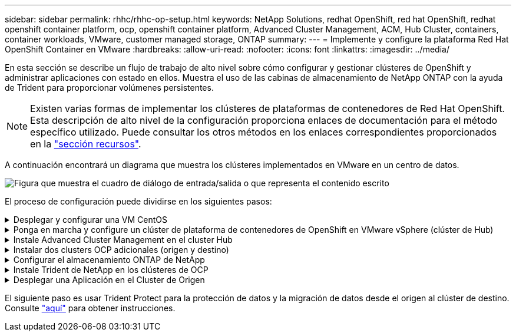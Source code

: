 ---
sidebar: sidebar 
permalink: rhhc/rhhc-op-setup.html 
keywords: NetApp Solutions, redhat OpenShift, red hat OpenShift, redhat openshift container platform, ocp, openshift container platform, Advanced Cluster Management, ACM, Hub Cluster, containers, container workloads, VMware, customer managed storage, ONTAP 
summary:  
---
= Implemente y configure la plataforma Red Hat OpenShift Container en VMware
:hardbreaks:
:allow-uri-read: 
:nofooter: 
:icons: font
:linkattrs: 
:imagesdir: ../media/


[role="lead"]
En esta sección se describe un flujo de trabajo de alto nivel sobre cómo configurar y gestionar clústeres de OpenShift y administrar aplicaciones con estado en ellos. Muestra el uso de las cabinas de almacenamiento de NetApp ONTAP con la ayuda de Trident para proporcionar volúmenes persistentes.


NOTE: Existen varias formas de implementar los clústeres de plataformas de contenedores de Red Hat OpenShift. Esta descripción de alto nivel de la configuración proporciona enlaces de documentación para el método específico utilizado. Puede consultar los otros métodos en los enlaces correspondientes proporcionados en la link:rhhc-resources.html["sección recursos"].

A continuación encontrará un diagrama que muestra los clústeres implementados en VMware en un centro de datos.

image:rhhc-on-premises.png["Figura que muestra el cuadro de diálogo de entrada/salida o que representa el contenido escrito"]

El proceso de configuración puede dividirse en los siguientes pasos:

.Desplegar y configurar una VM CentOS
[%collapsible]
====
* Se pone en marcha en el entorno VMware vSphere.
* Esta máquina virtual se utiliza para poner en marcha algunos componentes, como NetApp Trident y el Centro de control Astra de NetApp para la solución.
* Se configura un usuario raíz en esta máquina virtual durante la instalación.


====
.Ponga en marcha y configure un clúster de plataforma de contenedores de OpenShift en VMware vSphere (clúster de Hub)
[%collapsible]
====
Consulte las instrucciones del link:https://docs.openshift.com/container-platform/4.17/installing/installing_vsphere/installing-vsphere-assisted-installer.html["Puesta en marcha asistida"]método para implementar un clúster OCP.


TIP: Recuerde lo siguiente: - Crear ssh clave pública y privada para proporcionar al instalador. Estas claves se utilizarán para conectarse a los nodos maestro y trabajador si es necesario. - Descargar el programa de instalación desde el instalador asistido. Este programa se utiliza para arrancar las máquinas virtuales que cree en el entorno de VMware vSphere para los nodos principal y de trabajo. - Las máquinas virtuales deben tener el requisito mínimo de CPU, memoria y disco duro. (Consulte la página vm create commands on link:https://docs.redhat.com/en/documentation/assisted_installer_for_openshift_container_platform/2024/html/installing_openshift_container_platform_with_the_assisted_installer/installing-on-vsphere["este"]para los nodos maestro y trabajador que proporcionan esta información): El diskUUID debe estar habilitado en todas las máquinas virtuales. - Crear un mínimo de 3 nodos para el maestro y 3 nodos para el trabajador. - Una vez que sean descubiertos por el instalador, active el botón de conmutación de integración de VMware vSphere.

====
.Instale Advanced Cluster Management en el cluster Hub
[%collapsible]
====
Esto se instala mediante el operador de gestión de clúster avanzado del cluster del hub. Consulte las instrucciones link:https://access.redhat.com/documentation/en-us/red_hat_advanced_cluster_management_for_kubernetes/2.7/html/install/installing#doc-wrapper["aquí"].

====
.Instalar dos clusters OCP adicionales (origen y destino)
[%collapsible]
====
* Los clusters adicionales se pueden desplegar mediante ACM en el cluster del hub.
* Consulte las instrucciones link:https://access.redhat.com/documentation/en-us/red_hat_advanced_cluster_management_for_kubernetes/2.7/html/clusters/cluster_mce_overview#vsphere_prerequisites["aquí"].


====
.Configurar el almacenamiento ONTAP de NetApp
[%collapsible]
====
* Instale un clúster de ONTAP con conectividad a las máquinas virtuales de OCP en el entorno VMware.
* Cree una SVM.
* Configure el LIF de datos de NAS para acceder al almacenamiento en SVM.


====
.Instale Trident de NetApp en los clústeres de OCP
[%collapsible]
====
* Instale Trident de NetApp en los tres clústeres: Clústeres de concentrador, origen y destino
* Consulte las instrucciones link:https://docs.netapp.com/us-en/trident/trident-get-started/kubernetes-deploy-operator.html["aquí"].
* Cree un back-end de almacenamiento para ontap-nas .
* Cree una clase de almacenamiento para ontap-nas.
* Consulte las instrucciones link:https://docs.netapp.com/us-en/trident/trident-use/create-stor-class.html["aquí"].


====
.Desplegar una Aplicación en el Cluster de Origen
[%collapsible]
====
Utilice OpenShift GitOps para desplegar una aplicación. (p. ej., Postgres, fantasma)

====
El siguiente paso es usar Trident Protect para la protección de datos y la migración de datos desde el origen al clúster de destino. Consulte link:rhhc/rhhc-dp-tp-solution.html["aquí"] para obtener instrucciones.
